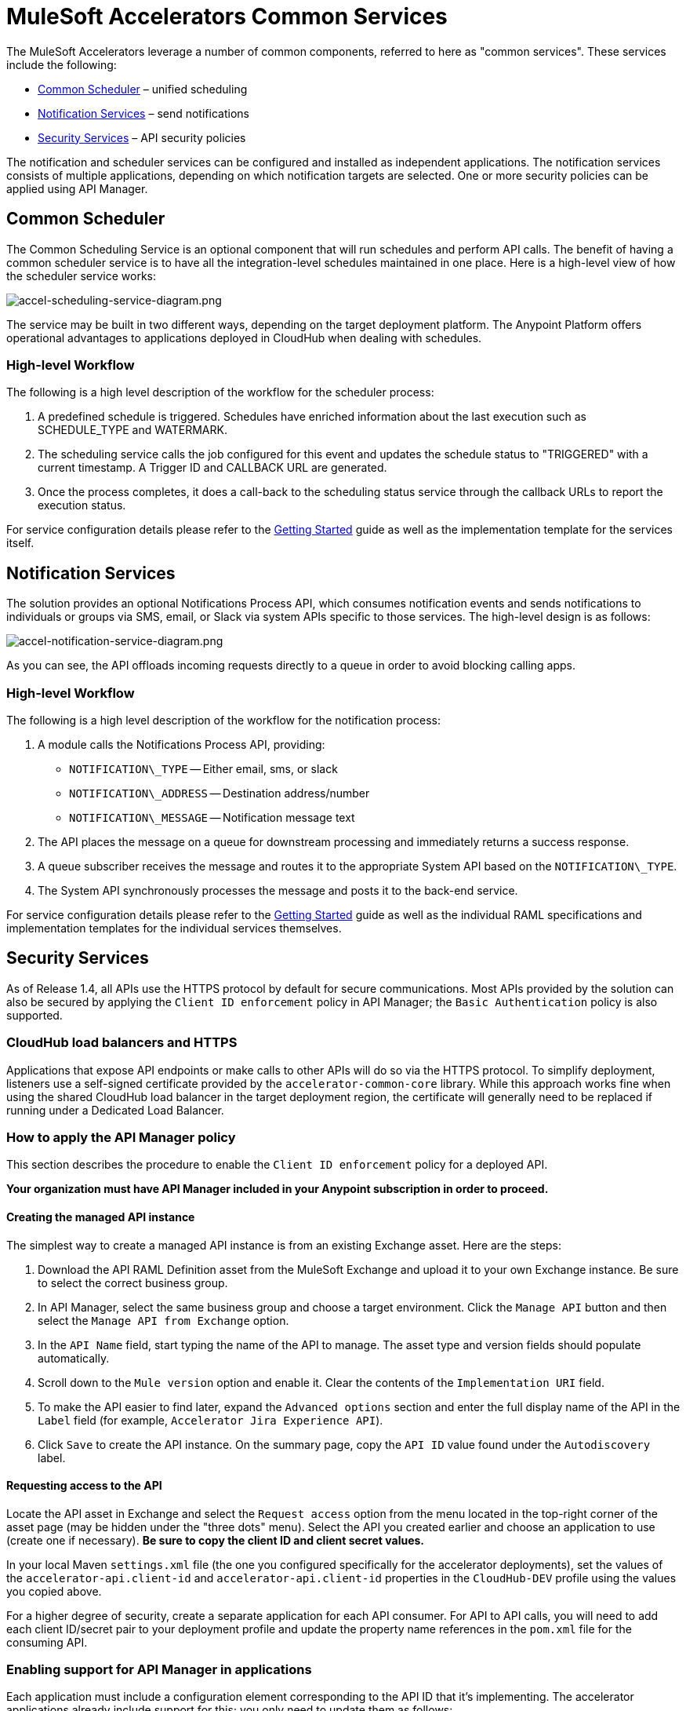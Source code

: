 = MuleSoft Accelerators Common Services

The MuleSoft Accelerators leverage a number of common components, referred to here as "common services". These services include the following:

* <<Common Scheduler>> – unified scheduling
* <<Notification Services>> – send notifications
* <<Security Services>> – API security policies

The notification and scheduler services can be configured and installed as independent applications. The notification services consists of multiple applications, depending on which notification targets are selected. One or more security policies can be applied using API Manager.

== Common Scheduler

The Common Scheduling Service is an optional component that will run schedules and perform API calls. The benefit of having a common scheduler service is to have all the integration-level schedules maintained in one place. Here is a high-level view of how the scheduler service works:

image::https://www.mulesoft.com/ext/solutions/draft/images/accel-scheduling-service-diagram.png[accel-scheduling-service-diagram.png]

The service may be built in two different ways, depending on the target deployment platform. The Anypoint Platform offers operational advantages to applications deployed in CloudHub when dealing with schedules.

=== High-level Workflow

The following is a high level description of the workflow for the scheduler process:

. A predefined schedule is triggered. Schedules have enriched information about the last execution such as SCHEDULE_TYPE and WATERMARK.
. The scheduling service calls the job configured for this event and updates the schedule status to "TRIGGERED" with a current timestamp. A Trigger ID and CALLBACK URL are generated.
. Once the process completes, it does a call-back to the scheduling status service through the callback URLs to report the execution status.

For service configuration details please refer to the xref:./getting-started.adoc[Getting Started] guide as well as the implementation template for the services itself.

== Notification Services

The solution provides an optional Notifications Process API, which consumes notification events and sends notifications to individuals or groups via SMS, email, or Slack via system APIs specific to those services. The high-level design is as follows:

image::https://www.mulesoft.com/ext/solutions/draft/images/accel-notification-service-diagram.png[accel-notification-service-diagram.png]

As you can see, the API offloads incoming requests directly to a queue in order to avoid blocking calling apps.

=== High-level Workflow

The following is a high level description of the workflow for the notification process:

. A module calls the Notifications Process API, providing:
 ** `NOTIFICATION\_TYPE` -- Either email, sms, or slack
 ** `NOTIFICATION\_ADDRESS` -- Destination address/number
 ** `NOTIFICATION\_MESSAGE` -- Notification message text
. The API places the message on a queue for downstream processing and immediately returns a success response.
. A queue subscriber receives the message and routes it to the appropriate System API based on the `NOTIFICATION\_TYPE`.
. The System API synchronously processes the message and posts it to the back-end service.

For service configuration details please refer to the xref:./getting-started.adoc[Getting Started] guide as well as the individual RAML specifications and implementation templates for the individual services themselves.

== Security Services

As of Release 1.4, all APIs use the HTTPS protocol by default for secure communications. Most APIs provided by the solution can also be secured by applying the `Client ID enforcement` policy in API Manager; the `Basic Authentication` policy is also supported.

=== CloudHub load balancers and HTTPS

Applications that expose API endpoints or make calls to other APIs will do so via the HTTPS protocol. To simplify deployment, listeners use a self-signed certificate provided by the `accelerator-common-core` library. While this approach works fine when using the shared CloudHub load balancer in the target deployment region, the certificate will generally need to be replaced if running under a Dedicated Load Balancer.

=== How to apply the API Manager policy

This section describes the procedure to enable the `Client ID enforcement` policy for a deployed API.

*Your organization must have API Manager included in your Anypoint subscription in order to proceed.*

==== Creating the managed API instance

The simplest way to create a managed API instance is from an existing Exchange asset. Here are the steps:

. Download the API RAML Definition asset from the MuleSoft Exchange and upload it to your own Exchange instance. Be sure to select the correct business group.
. In API Manager, select the same business group and choose a target environment. Click the `Manage API` button and then select the `Manage API from Exchange` option.
. In the `API Name` field, start typing the name of the API to manage. The asset type and version fields should populate automatically.
. Scroll down to the `Mule version` option and enable it. Clear the contents of the `Implementation URI` field.
. To make the API easier to find later, expand the `Advanced options` section and enter the full display name of the API in the `Label` field (for example, `Accelerator Jira Experience API`).
. Click `Save` to create the API instance. On the summary page, copy the `API ID` value found under the `Autodiscovery` label.

==== Requesting access to the API

Locate the API asset in Exchange and select the `Request access` option from the menu located in the top-right corner of the asset page (may be hidden under the "three dots" menu). Select the API you created earlier and choose an application to use (create one if necessary). *Be sure to copy the client ID and client secret values.*

In your local Maven `settings.xml` file (the one you configured specifically for the accelerator deployments), set the values of the `accelerator-api.client-id` and `accelerator-api.client-id` properties in the `CloudHub-DEV` profile using the values you copied above.

For a higher degree of security, create a separate application for each API consumer. For API to API calls, you will need to add each client ID/secret pair to your deployment profile and update the property name references in the `pom.xml` file for the consuming API.

=== Enabling support for API Manager in applications

Each application must include a configuration element corresponding to the API ID that it's implementing. The accelerator applications already include support for this; you only need to update them as follows:

. In the implementation project, open the `global.xml` file found under the `src/main/mule` folder.
. When the editor opens, select the `Configuration XML` tab to reveal the XML source.
. Locate the `api-gateway:autodiscovery` element and uncomment it. Leave the values as they are.
. In the property file under `src/main/resources/properties` representing the target deployment environment (for example, `DEV.yaml`), locate the `autodiscoveryID` property and set it to the value copied from the `API ID` value, above. Be sure to keep the double-quotes (all YAML config properties must be defined in quotes).
. Deploy the updated application and monitor the log file. Just before the `Your application is started` message, there should be one similar to the following:
+
----
API ApiKey{id='16422525'} is now unblocked (available).
----

. Verify that the status of the API instance in API Manager now shows as "Available".

==== Applying the policy

The following steps describe how to apply the `Client ID enforcement policy` to a specific API:

. In API Manager, locate the API to apply the policy to and click the version label to bring up the API settings page.
. Select the `Policies` item from the left navigation menu and click the `Apply New Policy` button.
. Select the latest version of the `Client ID enforcement` policy and then click `Configure Policy`.
. In the policy configuration page, choose the `HTTP Basic Authentication Header` option for the `Credentials origin` setting.
. Click the `Apply` button to create and apply the policy to the API.

The policy should take effect after a few moments.

=== Automated policies

An easier way to apply policies to all APIs is to deploy them as Automated policy. Existing applications will be updated, while new deployments will automatically get the policy. The steps for configuring the policies themselves remain the same.

== See Also

* The https://www.anypoint.mulesoft.com/exchange/org.mule.examples/accelerator-mulesoft-api-template-src/[API Template Project^] is a generic implementation template that allows you to quickly create implementations for new API specifications.
* The https://www.anypoint.mulesoft.com/exchange/org.mule.examples/accelerator-mulesoft-api-archetype-src/[Maven Archetype Plugin^] is a Maven archetype pre-built with Accelerator best practices to help developers kick start their development of new APIs.
* The xref:./getting-started.adoc[Getting Started] guide provides detailed information about configuring and using these services. Refer to the navigation pages on the left for more information about these services from a functional perspective.
* The xref:./index.adoc[MuleSoft Accelerators] main page.
